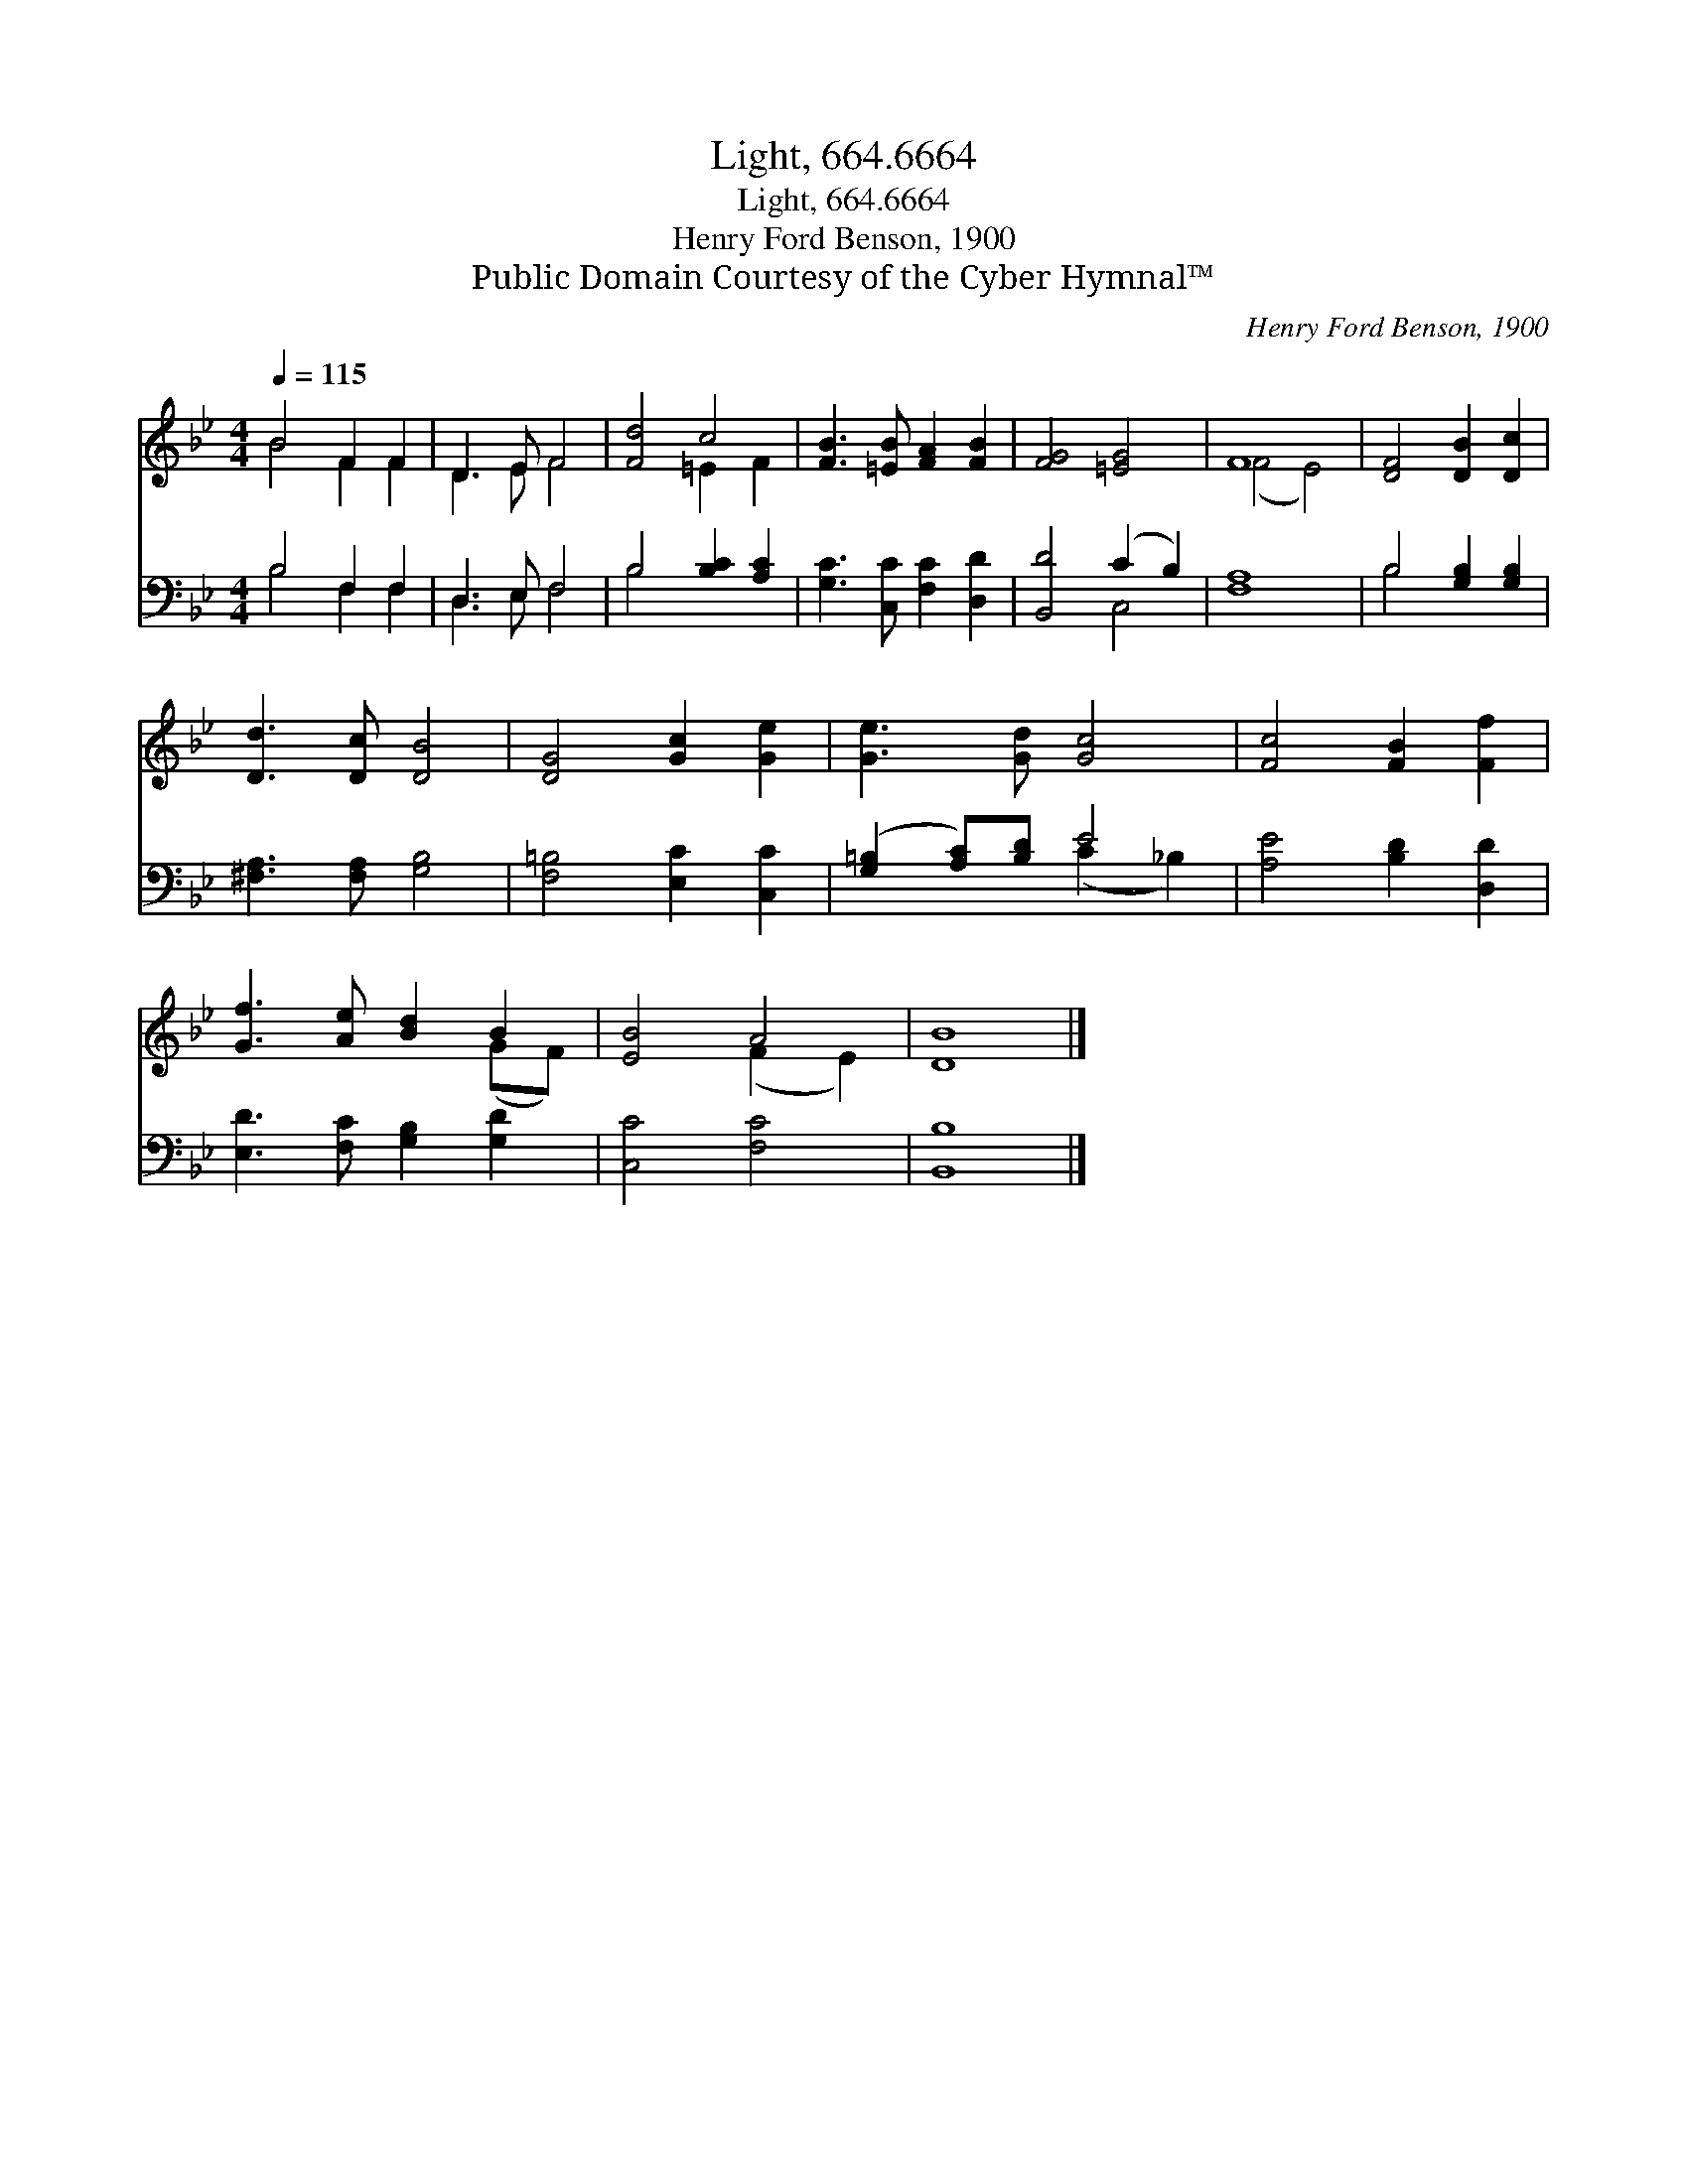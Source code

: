 X:1
T:Light, 664.6664
T:Light, 664.6664
T:Henry Ford Benson, 1900
T:Public Domain Courtesy of the Cyber Hymnal™
C:Henry Ford Benson, 1900
Z:Public Domain
Z:Courtesy of the Cyber Hymnal™
%%score ( 1 2 ) ( 3 4 )
L:1/8
Q:1/4=115
M:4/4
K:Bb
V:1 treble 
V:2 treble 
V:3 bass 
V:4 bass 
V:1
 B4 F2 F2 | D3 E F4 | [Fd]4 c4 | [FB]3 [=EB] [FA]2 [FB]2 | [FG]4 [=EG]4 | F8 | [DF]4 [DB]2 [Dc]2 | %7
 [Dd]3 [Dc] [DB]4 | [DG]4 [Gc]2 [Ge]2 | [Ge]3 [Gd] [Gc]4 | [Fc]4 [FB]2 [Ff]2 | %11
 [Gf]3 [Ae] [Bd]2 B2 | [EB]4 A4 | [DB]8 |] %14
V:2
 B4 F2 F2 | D3 E F4 | x4 =E2 F2 | x8 | x8 | (F4 E4) | x8 | x8 | x8 | x8 | x8 | x6 (GF) | %12
 x4 (F2 E2) | x8 |] %14
V:3
 B,4 F,2 F,2 | D,3 E, F,4 | B,4 [B,C]2 [A,C]2 | [G,C]3 [C,C] [F,C]2 [D,D]2 | [B,,D]4 (C2 B,2) | %5
 [F,A,]8 | B,4 [G,B,]2 [G,B,]2 | [^F,A,]3 [F,A,] [G,B,]4 | [F,=B,]4 [E,C]2 [C,C]2 | %9
 ([G,=B,]2 [A,C])[B,D] E4 | [A,E]4 [B,D]2 [D,D]2 | [E,D]3 [F,C] [G,B,]2 [G,D]2 | [C,C]4 [F,C]4 | %13
 [B,,B,]8 |] %14
V:4
 B,4 F,2 F,2 | D,3 E, F,4 | B,4 x4 | x8 | x4 C,4 | x8 | B,4 x4 | x8 | x8 | x4 (C2 _B,2) | x8 | x8 | %12
 x8 | x8 |] %14


